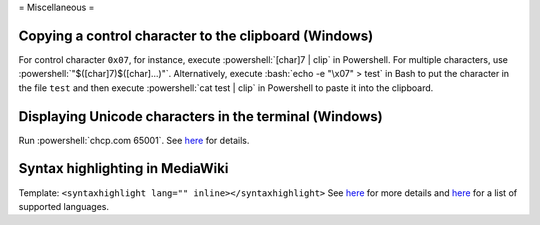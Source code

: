=
Miscellaneous
=

.. role:: bash(code)
  :language: bash

.. role:: powershell(code)
  :language: powershell

Copying a control character to the clipboard (Windows)
------------------------------------------------------
For control character ``0x07``, for instance, execute
:powershell:`[char]7 | clip` in Powershell. For multiple characters, use
:powershell:`"$([char]7)$([char]...)"`. Alternatively, execute
:bash:`echo -e "\x07" > test` in Bash to put the character in the file ``test``
and then execute :powershell:`cat test | clip` in Powershell to paste it into
the clipboard.

Displaying Unicode characters in the terminal (Windows)
-------------------------------------------------------
Run :powershell:`chcp.com 65001`. See `here <https://ss64.com/nt/chcp.html>`__ for details.

Syntax highlighting in MediaWiki
--------------------------------
Template: ``<syntaxhighlight lang="" inline></syntaxhighlight>``
See `here <https://www.mediawiki.org/wiki/Extension:SyntaxHighlight>`__
for more details and `here <http://pygments.org/docs/lexers/>`__
for a list of supported languages.
